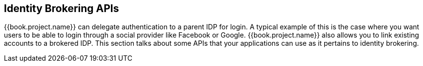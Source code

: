 
== Identity Brokering APIs

{{book.project.name}} can delegate authentication to a parent IDP for login.  A typical example of this is the case
where you want users to be able to login through a social provider like Facebook or Google.  {{book.project.name}}
also allows you to link existing accounts to a brokered IDP.  This section talks about some APIs that your applications
can use as it pertains to identity brokering.

